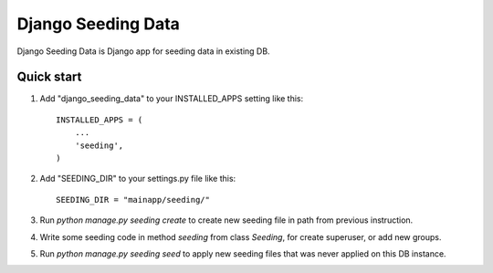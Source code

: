 Django Seeding Data
=====

Django Seeding Data is Django app for seeding data in existing DB.

Quick start
-----------

1. Add "django_seeding_data" to your INSTALLED_APPS setting like this::

      INSTALLED_APPS = (
          ...
          'seeding',
      )

2. Add "SEEDING_DIR" to your settings.py file like this::

    SEEDING_DIR = "mainapp/seeding/"

3. Run `python manage.py seeding create` to create new seeding file in path from previous instruction.

4. Write some seeding code in method `seeding` from class `Seeding`, for create superuser, or add new groups.

5. Run `python manage.py seeding seed` to apply new seeding files that was never applied on this DB instance.

